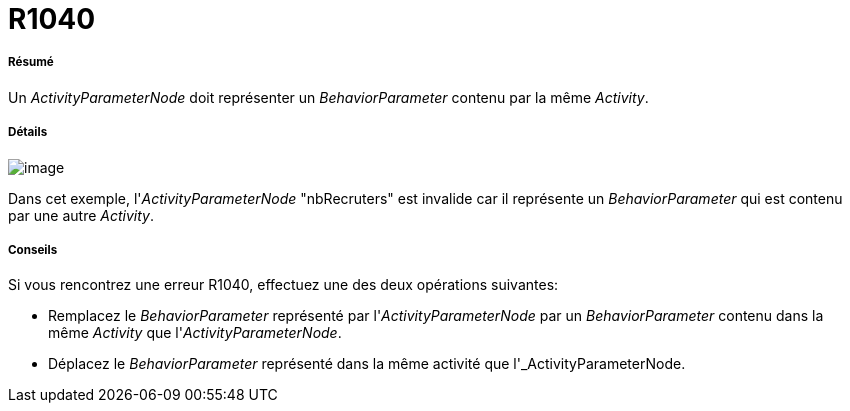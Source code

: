 // Disable all captions for figures.
:!figure-caption:
// Path to the stylesheet files
:stylesdir: .




= R1040




===== Résumé

Un _ActivityParameterNode_ doit représenter un _BehaviorParameter_ contenu par la même _Activity_.




===== Détails

image::images/Modeler_audit_rules_R1040_modeler_fig_1040.gif[image]

Dans cet exemple, l'_ActivityParameterNode_ "nbRecruters" est invalide car il représente un _BehaviorParameter_ qui est contenu par une autre _Activity_.




===== Conseils

Si vous rencontrez une erreur R1040, effectuez une des deux opérations suivantes:

* Remplacez le _BehaviorParameter_ représenté par l'_ActivityParameterNode_ par un _BehaviorParameter_ contenu dans la même _Activity_ que l'_ActivityParameterNode_.
* Déplacez le _BehaviorParameter_ représenté dans la même activité que l'_ActivityParameterNode.


